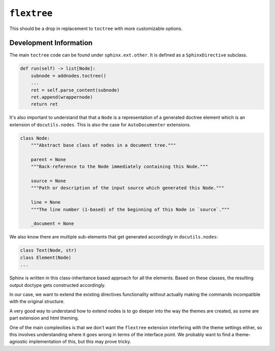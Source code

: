 ``flextree``
-------------

This should be a drop in replacement to ``toctree`` with more customizable options.


Development Information
^^^^^^^^^^^^^^^^^^^^^^^

The main ``toctree`` code can be found under ``sphinx.ext.other``. It is defined as a ``SphinxDirective`` subclass.

.. code:: python

    def run(self) -> list[Node]:
        subnode = addnodes.toctree()
        ...
        ret = self.parse_content(subnode)
        ret.append(wrappernode)
        return ret


It's also important to understand that that a ``Node`` is a representation of a generated doctree element which is
an extension of ``docutils.nodes``. This is also the case for ``AutoDocumenter`` extensions.


.. code:: python

    class Node:
        """Abstract base class of nodes in a document tree."""

        parent = None
        """Back-reference to the Node immediately containing this Node."""

        source = None
        """Path or description of the input source which generated this Node."""

        line = None
        """The line number (1-based) of the beginning of this Node in `source`."""

        _document = None


We also know there are multiple sub-elements that get generated accordingly in ``docutils.nodes``:


.. code::

    class Text(Node, str)
    class Element(Node)
    ...

Sphinx is written in this class-inheritance based approach for all the elements.
Based on these classes, the resulting output doctype gets constructed accordingly.

In our case, we want to extend the existing directives functionality without actually making the commands incompatible
with the original structure.

A very good way to understand how to extend nodes is to go deeper into the way the themes are created, as some are part extension and html theming.

One of the main complexities is that we don't want the ``flextree`` extension interfering with the theme settings either,
so this involves understanding where it goes wrong in terms of the interface point. We probably want to find a
theme-agnostic implementation of this, but this may prove tricky.
